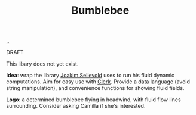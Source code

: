 :PROPERTIES:
:ID: 7fe75ff7-4508-49be-89fd-53f52a846424
:END:
#+TITLE: Bumblebee

[[file:..][..]]

DRAFT

This libary does not yet exist.

*Idea*: wrap the library [[id:3169cf8d-d1eb-48a1-a80a-0b2dc96b80b6][Joakim Sellevold]] uses to run his fluid dynamic computations.
Aim for easy use with [[id:9799d27f-49d0-414a-bb94-f611588fc85c][Clerk]].
Provide a data language (avoid string manipulation), and convenience functions for showing fluid fields.

*Logo*: a determined bumblebee flying in headwind, with fluid flow lines surrounding.
Consider asking Camilla if she's interested.
